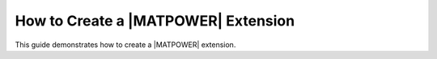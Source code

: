 How to Create a |MATPOWER| Extension
====================================

This guide demonstrates how to create a |MATPOWER| extension.